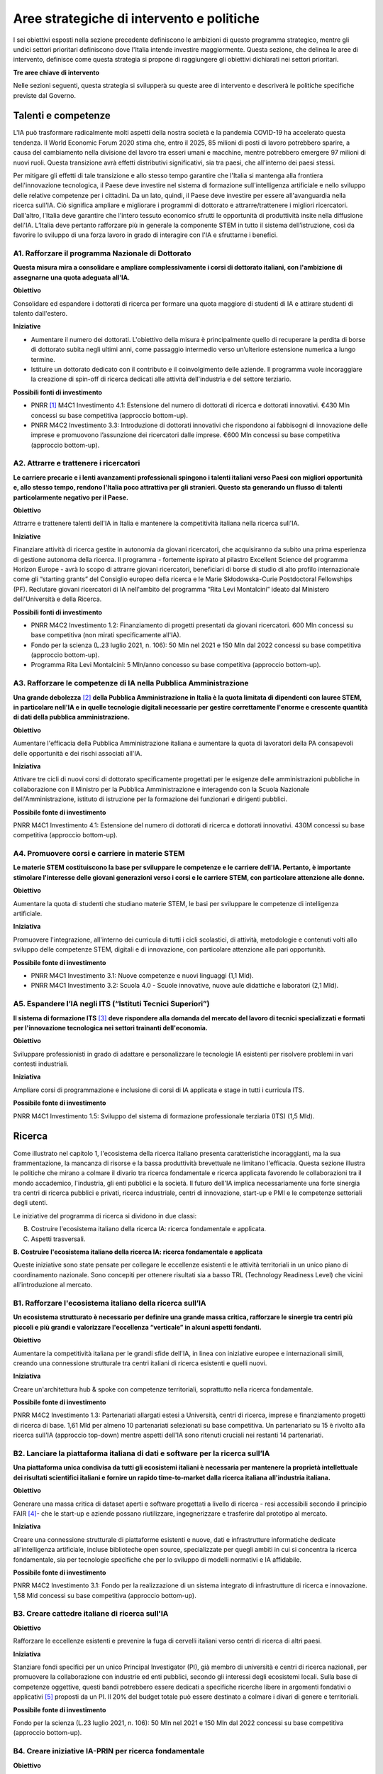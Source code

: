 Aree strategiche di intervento e politiche
==========================================

I sei obiettivi esposti nella sezione precedente definiscono le
ambizioni di questo programma strategico, mentre gli undici settori
prioritari definiscono dove l'Italia intende investire maggiormente.
Questa sezione, che delinea le aree di intervento, definisce come questa
strategia si propone di raggiungere gli obiettivi dichiarati nei settori
prioritari.

**Tre aree chiave di intervento**

.. image:: ./media/2.jpg

Nelle sezioni seguenti, questa strategia si svilupperà su queste aree di
intervento e descriverà le politiche specifiche previste dal Governo.

Talenti e competenze
--------------------

L'IA può trasformare radicalmente molti aspetti della nostra società e
la pandemia COVID-19 ha accelerato questa tendenza. Il World Economic
Forum 2020 stima che, entro il 2025, 85 milioni di posti di lavoro
potrebbero sparire, a causa del cambiamento nella divisione del lavoro
tra esseri umani e macchine, mentre potrebbero emergere 97 milioni di
nuovi ruoli. Questa transizione avrà effetti distributivi significativi,
sia tra paesi, che all'interno dei paesi stessi.

Per mitigare gli effetti di tale transizione e allo stesso tempo
garantire che l'Italia si mantenga alla frontiera dell'innovazione
tecnologica, il Paese deve investire nel sistema di formazione
sull'intelligenza artificiale e nello sviluppo delle relative competenze
per i cittadini. Da un lato, quindi, il Paese deve investire per essere
all'avanguardia nella ricerca sull'IA. Ciò significa ampliare e
migliorare i programmi di dottorato e attrarre/trattenere i migliori
ricercatori. Dall'altro, l'Italia deve garantire che l'intero tessuto
economico sfrutti le opportunità di produttività insite nella diffusione
dell'IA. L’Italia deve pertanto rafforzare più in generale la componente
STEM in tutto il sistema dell’istruzione, così da favorire lo sviluppo
di una forza lavoro in grado di interagire con l'IA e sfruttarne i
benefici.

A1. Rafforzare il programma Nazionale di Dottorato
++++


**Questa misura mira a consolidare e ampliare complessivamente i corsi
di dottorato italiani, con l'ambizione di assegnarne una quota adeguata
all'IA.**

**Obiettivo**

Consolidare ed espandere i dottorati di ricerca per formare una quota
maggiore di studenti di IA e attirare studenti di talento dall'estero.

**Iniziative**

-  Aumentare il numero dei dottorati. L'obiettivo della misura è
   principalmente quello di recuperare la perdita di borse di dottorato
   subita negli ultimi anni, come passaggio intermedio verso
   un’ulteriore estensione numerica a lungo termine.

-  Istituire un dottorato dedicato con il contributo e il coinvolgimento
   delle aziende. Il programma vuole incoraggiare la creazione di
   spin-off di ricerca dedicati alle attività dell'industria e del
   settore terziario.

**Possibili fonti di investimento**

-  PNRR  [1]_ M4C1 Investimento 4.1: Estensione del numero di
   dottorati di ricerca e dottorati innovativi. €430 Mln concessi su
   base competitiva (approccio bottom-up).

-  PNRR M4C2 Investimento 3.3: Introduzione di dottorati innovativi che
   rispondono ai fabbisogni di innovazione delle imprese e promuovono
   l’assunzione dei ricercatori dalle imprese. €600 Mln concessi su base
   competitiva (approccio bottom-up).

A2. Attrarre e trattenere i ricercatori
++++

**Le carriere precarie e i lenti avanzamenti professionali spingono i
talenti italiani verso Paesi con migliori opportunità e, allo stesso
tempo, rendono l'Italia poco attrattiva per gli stranieri. Questo sta
generando un flusso di talenti particolarmente negativo per il Paese.**

**Obiettivo**

Attrarre e trattenere talenti dell'IA in Italia e mantenere la
competitività italiana nella ricerca sull'IA.

**Iniziative**

Finanziare attività di ricerca gestite in autonomia da giovani ricercatori, che acquisiranno da subito una prima esperienza di gestione autonoma della ricerca. Il programma - fortemente ispirato al pilastro Excellent Science del programma Horizon Europe - avrà lo scopo di attrarre giovani ricercatori, beneficiari di borse di studio di alto profilo internazionale come gli “starting grants” del Consiglio europeo della ricerca e le Marie Skłodowska-Curie Postdoctoral Fellowships (PF). Reclutare giovani ricercatori di IA nell'ambito del programma “Rita Levi Montalcini” ideato dal Ministero dell'Università e della Ricerca.

**Possibili fonti di investimento**

-  PNRR M4C2 Investimento 1.2: Finanziamento di progetti presentati da
   giovani ricercatori. 600 Mln concessi su base competitiva (non mirati
   specificamente all'IA).

-  Fondo per la scienza (L.23 luglio 2021, n. 106): 50 Mln nel 2021 e
   150 Mln dal 2022 concessi su base competitiva (approccio bottom-up).

-  Programma Rita Levi Montalcini: 5 Mln/anno concesso su base
   competitiva (approccio bottom-up).

A3. Rafforzare le competenze di IA nella Pubblica Amministrazione
++++

**Una grande debolezza**\  [2]_ **della Pubblica Amministrazione in
Italia è la quota limitata di dipendenti con lauree STEM, in particolare
nell'IA e in quelle tecnologie digitali necessarie per gestire
correttamente l'enorme e crescente quantità di dati della pubblica
amministrazione.**

**Obiettivo**

Aumentare l'efficacia della Pubblica Amministrazione italiana e
aumentare la quota di lavoratori della PA consapevoli delle opportunità
e dei rischi associati all'IA.

**Iniziativa**

Attivare tre cicli di nuovi corsi di dottorato specificamente progettati
per le esigenze delle amministrazioni pubbliche in collaborazione con il
Ministro per la Pubblica Amministrazione e interagendo con la Scuola
Nazionale dell'Amministrazione, istituto di istruzione per la formazione
dei funzionari e dirigenti pubblici.

**Possibile fonte di investimento**

PNRR M4C1 Investimento 4.1: Estensione del numero di dottorati di
ricerca e dottorati innovativi. 430M concessi su base competitiva
(approccio bottom-up).

A4. Promuovere corsi e carriere in materie STEM
++++

**Le materie STEM costituiscono la base per sviluppare le competenze e
le carriere dell'IA. Pertanto, è importante stimolare l'interesse delle
giovani generazioni verso i corsi e le carriere STEM, con particolare
attenzione alle donne.**

**Obiettivo**

Aumentare la quota di studenti che studiano materie STEM, le basi per sviluppare le competenze di intelligenza artificiale.

**Iniziativa**

Promuovere l'integrazione, all'interno dei curricula di tutti i cicli
scolastici, di attività, metodologie e contenuti volti allo sviluppo
delle competenze STEM, digitali e di innovazione, con particolare
attenzione alle pari opportunità.

**Possibile fonte di investimento**

-  PNRR M4C1 Investimento 3.1: Nuove competenze e nuovi linguaggi (1,1
   Mld).

-  PNRR M4C1 Investimento 3.2: Scuola 4.0 - Scuole innovative, nuove
   aule didattiche e laboratori (2,1 Mld).

A5. Espandere l’IA negli ITS (“Istituti Tecnici Superiori”)
++++

**Il sistema di formazione ITS**\  [3]_ **deve rispondere alla domanda
del mercato del lavoro di tecnici specializzati e formati per
l'innovazione tecnologica nei settori trainanti dell'economia.**

**Obiettivo**

Sviluppare professionisti in grado di adattare e personalizzare le
tecnologie IA esistenti per risolvere problemi in vari contesti
industriali.

**Iniziativa**

Ampliare corsi di programmazione e inclusione di corsi di IA applicata e
stage in tutti i curricula ITS.

**Possibile fonte di investimento**

PNRR M4C1 Investimento 1.5: Sviluppo del sistema di formazione
professionale terziaria (ITS) (1,5 Mld).

Ricerca
-------

Come illustrato nel capitolo 1, l'ecosistema della ricerca italiano
presenta caratteristiche incoraggianti, ma la sua frammentazione, la
mancanza di risorse e la bassa produttività brevettuale ne limitano
l'efficacia. Questa sezione illustra le politiche che mirano a colmare
il divario tra ricerca fondamentale e ricerca applicata favorendo le
collaborazioni tra il mondo accademico, l'industria, gli enti pubblici e
la società. Il futuro dell'IA implica necessariamente una forte sinergia
tra centri di ricerca pubblici e privati, ricerca industriale, centri di
innovazione, start-up e PMI e le competenze settoriali degli utenti.

Le iniziative del programma di ricerca si dividono in due classi:

B. Costruire l'ecosistema italiano della ricerca IA: ricerca fondamentale e applicata.

C. Aspetti trasversali.

**B. Costruire l'ecosistema italiano della ricerca IA: ricerca fondamentale e applicata**



Queste iniziative sono state pensate per collegare le eccellenze
esistenti e le attività territoriali in un unico piano di coordinamento
nazionale. Sono concepiti per ottenere risultati sia a basso TRL
(Technology Readiness Level) che vicini all’introduzione al mercato.

B1. Rafforzare l'ecosistema italiano della ricerca sull’IA
++++

**Un ecosistema strutturato è necessario per definire una grande massa
critica, rafforzare le sinergie tra centri più piccoli e più grandi e
valorizzare l'eccellenza “verticale” in alcuni aspetti fondanti.**

**Obiettivo**

Aumentare la competitività italiana per le grandi sfide dell'IA, in
linea con iniziative europee e internazionali simili, creando una
connessione strutturale tra centri italiani di ricerca esistenti e
quelli nuovi.

**Iniziativa**

Creare un'architettura hub & spoke con competenze territoriali,
soprattutto nella ricerca fondamentale.

**Possibile fonte di investimento**

PNRR M4C2 Investimento 1.3: Partenariati allargati estesi a Università,
centri di ricerca, imprese e finanziamento progetti di ricerca di base.
1,61 Mld per almeno 10 partenariati selezionati su base competitiva. Un
partenariato su 15 è rivolto alla ricerca sull'IA (approccio top-down)
mentre aspetti dell'IA sono ritenuti cruciali nei restanti 14
partenariati.

B2. Lanciare la piattaforma italiana di dati e software per la ricerca sull’IA
++++

**Una piattaforma unica condivisa da tutti gli ecosistemi italiani è
necessaria per mantenere la proprietà intellettuale dei risultati
scientifici italiani e fornire un rapido time-to-market dalla ricerca
italiana all'industria italiana.**

**Obiettivo**

Generare una massa critica di dataset aperti e software progettati a
livello di ricerca - resi accessibili secondo il principio FAIR [4]_-
che le start-up e aziende possano riutilizzare, ingegnerizzare e
trasferire dal prototipo al mercato.

**Iniziativa**

Creare una connessione strutturale di piattaforme esistenti e nuove,
dati e infrastrutture informatiche dedicate all'intelligenza
artificiale, incluse biblioteche open source, specializzate per quegli
ambiti in cui si concentra la ricerca fondamentale, sia per tecnologie
specifiche che per lo sviluppo di modelli normativi e IA affidabile.

**Possibile fonte di investimento**

PNRR M4C2 Investimento 3.1: Fondo per la realizzazione di un sistema
integrato di infrastrutture di ricerca e innovazione. 1,58 Mld concessi
su base competitiva (approccio bottom-up).

B3. Creare cattedre italiane di ricerca sull'IA
++++

**Obiettivo**

Rafforzare le eccellenze esistenti e prevenire la fuga di cervelli
italiani verso centri di ricerca di altri paesi.

**Iniziativa**

Stanziare fondi specifici per un unico Principal Investigator (PI), già
membro di università e centri di ricerca nazionali, per promuovere la
collaborazione con industrie ed enti pubblici, secondo gli interessi
degli ecosistemi locali. Sulla base di competenze oggettive, questi
bandi potrebbero essere dedicati a specifiche ricerche libere in
argomenti fondativi o applicativi [5]_ proposti da un PI. Il 20% del
budget totale può essere destinato a colmare i divari di genere e
territoriali.

**Possibile fonte di investimento**

Fondo per la scienza (L.23 luglio 2021, n. 106): 50 Mln nel 2021 e 150
Mln dal 2022 concessi su base competitiva (approccio bottom-up).

B4. Creare iniziative IA-PRIN per ricerca fondamentale
++++

**Obiettivo**

Migliorare la ricerca, i risultati scientifici e la collaborazione tra i
centri di ricerca

**Iniziativa**

Bandi dedicati alla ricerca fondamentale in IA ispirata da curiosità di
base (in machine learning, NLP, visione artificiale, rilevamento,
percezione e azione, ragionamento simbolico, edge-AI, IA basata su HPC)
e IA affidabile per progredire nello sviluppo di software, interazione
uomo-macchina, regolamentazione e spiegazione dell’IA.

**Possibile fonte di investimento**

PNRR M4C2 Investimento 1.1: Fondo per il Programma Nazionale Ricerca
(PNR) e progetti di Ricerca di Significativo Interesse Nazionale (PRIN).
1,8 Mld concessi su base competitiva (approccio bottom-up).

B5. Promuovere campioni nazionali IA multidisciplinari
++++

**Obiettivo**

Avere un forte impatto sul mondo della ricerca e aumentare l’utilizzo
dei risultati della ricerca.

**Iniziativa**

Sfide su temi specifici con valutazione competitiva di risultati
misurabili. Potrebbero essere correlati ad aspetti critici dell'IA e
collegati ad obiettivi definiti di Ricerca Applicata [6]_. Le sfide
potrebbero essere coordinate con le infrastrutture esistenti come i
centri HPC nazionali, i nodi Gaia-X e le infrastrutture dei centri di
ricerca pubblici e privati.

**Possibile fonte di investimento**

PNRR M4C2 Investimento 1.4: Potenziamento strutture di ricerca e
creazione di “campioni nazionali di R&S” su alcune Key Enabling
Technologies. 1,6 Mld per 5 Centri Nazionali selezionati su base
competitiva. Un centro su 5 si rivolge all'HPC (approccio top-down)
mentre gli aspetti dell'IA sono cruciali nei restanti 4 centri.

B6. Lanciare bandi di ricerca-innovazione IA per collaborazioni pubblico-private
++++

**Obiettivo**

Incidere e promuovere il partenariato pubblico-privato e contribuire a
dare una caratterizzazione locale della ricerca sull'IA consentendo un
sostegno regionale o locale ai progetti.

**Iniziativa**

Grandi progetti su settori prioritari ma con proposte di libera
iniziativa (simili ai Piani Operativi Nazionali, PON, ma 60% per i
laboratori pubblici, 40% per le imprese) che mirano a trasferire
competenze dalla ricerca alle industrie, lavorare insieme, creare
start-up e “innovatori”. Almeno il 10% dovrebbe essere dedicato alla
creazione di nuove start-up di intelligenza artificiale.

**Possibile fonte di investimento**

PNRR M4C2 Investimento 1.5: Creazione e rafforzamento di "ecosistemi
dell'innovazione", costruzione di "leader territoriali di R&S". 1,3 Mld
per un massimo di 12 ecosistemi di innovazione selezionati su base
competitiva (approccio bottom-up).

**C. Aspetti trasversali**

C1. Finanziare ricerca e applicazioni dell’IA creativa
++++

**Obiettivo**

Creare eccellenza scientifica nelle applicazioni di ricerca in settori
specifici, come il manifatturiero creativo.

**Iniziativa**

Borse di studio per ricerca pionieristica nel mondo dell'intelligenza
artificiale creativa, un argomento di ricerca di frontiera che mette
insieme nuovi modelli di apprendimento e ragionamento, esperti di
neuroscienze, psicologi e persone creative.

**Possibili fonti di investimento**

-  Fondo per la scienza (L.23 luglio 2021, n. 106): 50 Mln nel 2021 e
   150 Mln dal 2022 concessi su base competitiva (approccio bottom-up).

-  PNRR M4C1 Investimento 4.1: Estensione del numero di dottorati di
   ricerca e dottorati

-  innovativi. 430 Mln concessi su base competitiva (approccio
   bottom-up).

-  PNNR M4C2 Investimento 1.2: Finanziamento di progetti presentati da
   giovani ricercatori. 600 Mln concessi su base competitiva (non mirati
   specificamente all'IA).

-  PNRR M4C2 Investimento 1.3: Partenariati allargati estesi a
   Università, centri di ricerca, imprese e finanziamento progetti di
   ricerca di base. 1,61 Mld per un massimo di 10 partnership
   selezionate su base competitiva.

C2. Promuovere progetti bilaterali per incentivare il rientro in Italia di professionisti
++++

**Obiettivo**

Aumentare l'attrattività dell'Italia per ricercatori e investitori

**Iniziativa**

Bando per progetti incentrati su temi specifici definiti dalle priorità
italiane cofinanziato da un altro paese con almeno un ricercatore che
rientra in Italia con la stessa remunerazione che all’estero. Una borsa
di studio analoga dovrebbe essere assegnata al PI italiano.

**Possibili fonti di investimento**

-  Fondo per la scienza (L.23 luglio 2021, n. 106): 50 Mln nel 2021 e
   150 Mln dal 2022 concessi su base competitiva (approccio bottom-up).

-  PNNR M4C2 Investimento 1.2: Finanziamento di progetti presentati da
   giovani ricercatori. 600 Mln concessi su base competitiva (non mirati
   specificamente all'IA).

Queste iniziative saranno supportate dalle infrastrutture italiane
esistenti come le strutture HPC nazionali per la formazione
sull'apprendimento automatico, le reti 5G per l'acquisizione dei dati,
il cloud nazionale Gaia-X per l'archiviazione dei dati e la
virtualizzazione del calcolo, nonché tutte le infrastrutture dati
sviluppate dalle comunità di ricerca, in particolare quelli stabiliti
all'interno della tabella di marcia del Forum Strategico Europeo per le
Infrastrutture di Ricerca (ESFRI Roadmap).

Applicazioni
------------

Come evidenziato nei capitoli introduttivi, l'ecosistema IA italiano
soffre di un basso numero di brevetti e di un lento processo di
trasferimento tecnologico. Inoltre, le aziende italiane, grandi e
piccole, sono state finora lente nell'adottare soluzioni di intelligenza
artificiale determinando un mercato dell'IA di dimensioni limitate.

Per affrontare queste sfide, questa strategia propone una serie di
politiche volte ad ampliare l'applicazione dell'IA nelle industrie e
nella società, nonché misure per favorire la nascita e la crescita di
imprese innovative in ambito IA. Inoltre, queste politiche sono
concepite per insistere su aree prioritarie ed accompagnare la crescita
di settori che finora hanno mostrato risultati promettenti nello
sviluppo e nell'adozione dell'IA.

Tutte le iniziative condividono problemi e obiettivi comuni:

-  Prestare particolare attenzione alle imprese più piccole, quelle che
   operano nei contesti geografici o socioeconomici più periferici e
   svantaggiati, focalizzandosi sui settori prioritari (Sezione 2.3) e
   sui settori strategici nazionali (Infrastrutture Critiche, settori
   definiti nel “Decreto Golden Power”).

-  Aumentare il numero di imprenditrici ed esperte di IA, nonché
   attrarre start-up e professionisti esteri focalizzati sull'IA con
   incentivi economici da applicare a tutte le iniziative descritte di
   seguito.

-  Allineare tutte le politiche di IA relative all'elaborazione,
   aggregazione, condivisione e scambio dei dati, nonché alla sicurezza
   dei dati, con la Strategia Nazionale per il Cloud e con le iniziative
   in corso a livello europeo, a partire dalla Strategia Europea dei
   Dati e dalle recenti proposte di un Data Governance Act e di un
   regolamento sull'intelligenza artificiale.

A tal fine, questa strategia individua due aree di intervento che
riteniamo di maggior impatto particolarmente strategiche.

**D.** IA per modernizzare le imprese.

**E.** IA per modernizzare la pubblica amministrazione.

**D.IA per modernizzare le imprese.**

L'impatto dell'IA sulle imprese sarà di enorme rilevanza. L'IA infatti
implicherà una vera e propria rivoluzione nel loro *modus operandi*, dai
processi interni e relazioni con i clienti allo sviluppo di nuovi
prodotti e servizi basati sull'intelligenza artificiale. Per di più,
l'intelligenza artificiale implica che le aziende italiane dovranno
trasformare la propria forza lavoro e i propri processi, assumendo nuovi
talenti, formando la forza lavoro esistente e assicurandosi che tale
transizione avvenga con un uso efficace e responsabile delle soluzioni
di intelligenza artificiale.

Complessivamente le iniziative proposte mirano a:

-  Supportare il processo di assunzione di personale IA altamente
   qualificato nelle aziende private, in modo da rafforzare il loro
   processo di Transizione 4.0 (macchinari, hardware, software persone).

-  Aumentare l'adozione di soluzioni IA nelle aziende private, in modo
   da aumentare la loro competitività.

-  Aiutare start-up e spin-off a crescere, evitare la "valle della
   morte" e sostenere la loro crescita nazionale e internazionale.

-  Stabilire un contesto normativo che possa aiutare la sperimentazione
   e la certificazione di prodotti e servizi IA affidabili che hanno
   superato tale sperimentazione.

Pertanto, questa strategia propone le seguenti iniziative:

D1. Fare dell'IA un pilastro a supporto della Transizione 4.0 delle imprese
++++

**Obiettivo:**

Stimolare la transizione verso un'economia basata sulla conoscenza;
aumentare l'intensità della spesa in R&S rispetto al PIL [7]_; arginare
la perdita sostanziale e duratura di talenti tecnico-scientifici,
soprattutto giovani; migliorare la protezione intellettuale delle
soluzioni di IA per aumentare la competitività delle imprese.

**Possibili iniziative**

Introduzione di linee guida chiare sugli stipendi degli esperti di
IA [8]_ che devono essere in linea con i parametri salariali
internazionali.

Per quanto riguarda il reclutamento di esperti senior di AI, promozione
di posizioni di doppio incarico attraverso incentivi per tutte le parti
coinvolte.

Introduzione di credito d'imposta o voucher per l'assunzione di profili
STEM.

Aggiornamento dell’elenco spese software e hardware ammissibili agli
incentivi Transizione 4.0 [9]_.

Sfruttare le iniziative di successo esistenti che offrono formazione
formativa da parte di partner accademici e industriali, un Master di
secondo livello e un chiaro percorso verso l'occupazione ove
necessario [10]_.

**Fonte di investimento**

PNRR M1C2 Investimento 1: Transizione 4.0 (13,38 Mld)

**Settori consigliati**

Si consiglia di iniziare l'attuazione (primi due anni) attraverso i
settori prioritari — Industria e produzione e banche, finanza e
assicurazioni — poiché i dati indicano che questi sono i settori in cui
la misura può avere il maggiore impatto. Oltre a questi settori,
dovrebbero essere considerati anche la sicurezza nazionale e le
tecnologie dell'informazione. Dal secondo e terzo anno dovranno essere
aggiunti tutti i settori prioritari.

D2. Sostenere la crescita di spin-off innovativi e start-up
++++

**Obiettivo**

Aumentare del 30% il numero di start-up di IA rispetto al 2021;
migliorare i ricavi medi delle start-up di IA del 50% nel mercato
domestico e del 30% nell'export; accrescere il numero di scale-up; per
identificare e supportare scale-up e unicorni..

**Iniziativa**

Promuovere la creazione di start-up tra professionisti e studenti ad
alto potenziale: sostenere l'educazione all'imprenditorialità per
bambini/ragazzi, incoraggiare gli studenti universitari ad avviare
un'impresa, sostenere le imprenditrici, garantire pari opportunità di
innovazione, promuovere l’assunzione di laureandi da parte di scale-up.

Promuovere la collaborazione all'interno degli ecosistemi delle
start-up: offrire appalti pubblici alle start-up per l'acquisto di beni
e servizi, promuovere l'innovazione aperta, favorire gli spin-off,
co-creare progetti di punta per collegare gli attori dell'ecosistema
delle start-up, promuovere incentivi fiscali per la crescita.

**Fonte di investimento**

CDP Venture Capital – Fondo Nazionale Innovazione, istituito dal
Ministero dello Sviluppo Economico, ha un budget di partenza di 1 Mld e
punta ad unificare e moltiplicare le risorse pubbliche e private
dedicate al tema strategico dell'innovazione. Il Fondo è un soggetto
(SGR) multifondo che opera esclusivamente attraverso metodologie di
cosiddetto venture capital.

**Settori consigliati**

Industria e produzione, agroalimentare, salute e benessere, ambiente,
infrastrutture e reti (in particolare comunicazione e servizi
energetici), banche, finanza e assicurazioni e tecnologie
dell'informazione.

D3. Promuovere e facilitare le sperimentazioni di tecnologie IA destinate al mercato
++++

**Obiettivo**

Aumentare del 30% i prodotti e i servizi di IA testati tramite
sperimentazioni controllate ed autorizzate.

**Iniziativa**

Promuovere il progetto Sperimentazione Italia, sandbox che consente a
start-up, aziende, università e centri di ricerca di sperimentare il
proprio progetto innovativo per un periodo di tempo limitato attraverso
un'esenzione temporanea dalla normativa vigente ai sensi dell'art 36 DL
76/2020. Questo strumento specifico facilita l'accesso di imprese,
spin-off, start-up, enti di ricerca, università, istituti tecnici
superiori e centri di trasferimento tecnologico alla sperimentazione
controllata ed autorizzata per testare tecnologie di IA in condizioni
reali o prossime al reale con eccezioni normative di durata e perimetro
limitati, prima della loro eventuale introduzione sul mercato.

**Settori consigliati**

Tutti i settori prioritari.

D4. Supportare le imprese nella certificazione dei prodotti di IA
++++

**Obiettivo**

Aumentare del 30% il numero di prodotti e servizi di IA certificati
dall'UE prodotti/forniti da imprese in settori in cui esistono già
certificazioni UE.

**Iniziativa**

Definizione di un sistema di governance nazionale (riferendosi il più
possibile alle istituzioni e autorità nazionali esistenti nel settore) a
supporto della certificazione dei prodotti di IA immessi sul mercato
(con profili di rischio più elevati, in particolare per la salute, la
sicurezza o i diritti) con la definizione di chiari strumenti
armonizzati in linea con la nuova proposta di Regolamento
sull'intelligenza artificiale della Commissione Europea del 21 aprile
2021 (COM (2021) 206). In ambito sanitario sarà garantita una stretta
collaborazione tra il sistema governativo italiano e gli organismi
tecnico-scientifici a livello europeo chiamati a fornire indicazioni
tecniche dettagliate per l'attuazione delle norme, sia del futuro
Regolamento sull’IA che del Regolamento Dispositivi Medici, ovvero i
Regolamenti UE 745 e 746/2017 (il primo è divenuto pienamente
applicabile il 26 maggio 2021), affinché siano adottate tutte le
opportune misure correttive. L'obiettivo è far sì che le due normative
siano coerenti e ben coordinate tra loro, a vantaggio dello sviluppo del
settore IA.

**Settori consigliati:**

Tutti i settori prioritari.

D5. Promuovere campagne di informazione sull’IA per le imprese
++++

**Obiettivo**

Promuovere campagne di comunicazione e sensibilizzazione sui benefici
dei prodotti e servizi di IA raggiungendo almeno l'80% delle
associazioni di categoria, il 30% degli iscritti alle associazioni di
categoria, l'80% dei Competence Center e dei Digital Innovation Hub.

**Iniziativa**

Organizzazione di 20 azioni di comunicazione e sensibilizzazione
sull'IA. La campagna prevede la diffusione del Programma Strategico
Nazionale per l'IA agli imprenditori e ai manager delle imprese
interessate attraverso un'azione coordinata con le associazioni di
categoria, i Competence Center e i Digital Innovation Hub. La campagna
si concentrerà anche sui rischi e gli obblighi per la
commercializzazione di prodotti e servizi di IA ai sensi della
legislazione nazionale ed europea, in particolare nel contesto del
prossimo regolamento europeo sull'IA.

**Fonte di investimento**

PNRR M1C2 Investimento 1: Transizione 4.0 ( 13,38 Mld)

**Settori consigliati**

Tutti i settori prioritari.

E. IA modernizzare la pubblica amministrazione
++++

Il passaggio al nuovo paradigma tecnologico basato sull'IA influenzerà
fortemente la pubblica amministrazione. Grazie all’IA, infatti, la PA
italiana ha l'opportunità di allinearsi a un processo di modernizzazione
che non può più essere evitato. L'utilizzo dell'IA consente alle
pubbliche amministrazioni di adeguare e personalizzare l'offerta dei
servizi e in generale sfruttare le grandi basi dati generate al loro
interno per ampliare i servizi del settore pubblico e le opportunità di
integrazione con i privati (per esempio in sanità e nella mobilità).

La pubblica amministrazione può diventare un vero e proprio motore dello
sviluppo dell'IA, grazie ai dati che produce e al suo ruolo di
potenziale acquirente di beni e servizi innovativi. Di conseguenza, è
fondamentale rendere i dati esistenti fruibili dalle pubbliche
amministrazioni, nel rispetto delle regole del GDPR e dei principi di
*privacy by design, ethics by design e human centred design* e creando
forme di aggregazione dei dati. Al contempo, la disponibilità dei dati è
condizione necessaria ma non sufficiente per progettare una nuova PA.
Per fare ciò, la stessa necessità di competenze, procedure e strumenti
adeguati.

A tal fine, proponiamo le seguenti iniziative per la promozione dell'IA
all'\ *interno* della PA e *per* la PA:

E1. Creare interoperabilità e dati aperti per favorire la creazione di modelli di IA
++++

**Obiettivo**

Garantire standard comuni in termini di forma, struttura e granularità
su dati e software e servizi di intelligenza artificiale, nonché
protocolli di conformità rispetto alle normative nazionali ed europee.
Favorire lo sviluppo di soluzioni avanzate di analisi e/o software che
sfruttino il potenziale dei big data.ta che genera la PA nelle
interazioni con i cittadini.

**Iniziativa**

Integrare i vari data feed della PA per renderli altamente
interoperabili e aperti alle aziende private per lo sviluppo di software
IA ma anche da utilizzare nella fase di progettazione e implementazione
di nuovi algoritmi, nuovi modelli di apprendimento e sistemi di IA
rilasciati dalle diverse amministrazioni. Questi nuovi sistemi saranno
riutilizzabili, nel rispetto delle considerazioni di affidabilità delle
normative nazionali ed europee e nel rispetto delle regole per la
protezione dei dati personali. Inoltre, servirà aggiornare regolarmente
le linee guida per gli Open Data riutilizzabili per i modelli di IA con
grandi set di dati annotati (ad esempio i dati per la mobilità
intelligente). Le politiche saranno alla base della partecipazione
italiana al Common European Data Space della PA, previsto dalla European
Data Strategy. Ciò avverrà congiuntamente all'implementazione di
standard già esistenti e alla definizione di meccanismi di incentivi per
i singoli gestori della PA, basati sulla conformità della loro struttura
dati e dei servizi ai criteri indicati.

E2. Rafforzare le soluzioni IA nella PA e nell'ecosistema GovTech in Italia

**Obiettivo**

Sviluppare soluzioni di IA che rispondano alle esigenze delineate nelle
azioni prioritarie legate alla PA e al settore pubblico, ovvero: 1)
digitalizzazione e modernizzazione della pubblica amministrazione; 2)
tutela del territorio e delle risorse idriche; 3) manutenzione stradale
4.0; 4) telemedicina, innovazione e digitalizzazione della sanità.
Sostenere lo sviluppo di un ecosistema di start-up GovTech italiano.

**Iniziative**

Introduzione di bandi periodici per identificare e supportare le
start-up con potenziali soluzioni basate sull'IA per risolvere problemi
critici della PA, attraverso un programma simile a un acceleratore che
trasformi idee/progetti di ricerca in soluzioni applicabili e aziende
scalabili. Il CITD [11]_ individua periodicamente, attraverso una
commissione di esperti e col supporto di personale tecnico ministeriale,
problemi per la PA ben definiti e che potrebbero rappresentare anche
grandi opportunità di ricavo per i fornitori di soluzioni (e.g. IA per
semplificare e accelerare la gestione degli appalti pubblici e delle
relative garanzie). I problemi sono pubblicati e un acceleratore partner
sviluppa programmi di accelerazione che ruotano intorno alla risoluzione
dei problemi pre-identificati. Il MITD assicura che processi d’appalto
innovativi offrano la possibilità di contratti con la PA dopo
l'accelerazione e supporta le start-up a istituire processi nel rispetto
delle normative europee sull'IA e sui dati.

**Investimento**

Il comitato tecnico del MITD valuta il raggiungimento degli obiettivi da
parte delle start-up e assegna premi per le prime tre aziende che
raggiungono ciascun obiettivo. L’acceleratore partner, in coordinamento
con il comitato tecnico del MITD [12]_, esegue la prima selezione delle
start-up e fornisce il finanziamento iniziale, il mentoring e l'accesso
a investitori di venture capital.

E3. Creare un dataset comune di lingua italiana per lo sviluppo dell'IA
++++

**Obiettivo**

Garantire che ricercatori, imprese e pubblica amministrazione abbiano
accesso a una risorsa linguistica condivisa di alta qualità (dataset
molto grandi di documenti in lingua italiana su cui formare modelli
linguistici di intelligenza artificiale), aumentando così sia la
competitività italiana nel settore che le soluzioni di IA disponibili
per i cittadini italiani.

**Iniziativa**

Creazione di una risorsa linguistica aperta e condivisa — raccolta
strutturata di dataset digitali di documenti italiani a disposizione di
tutti gratuitamente — attraverso una collaborazione tra attori pubblici
e privati. Questa risorsa raccoglierà file di testo, file audio e banche
terminologiche, che possono essere utilizzati per sviluppare text
mining, chatbot, interfacce di conversazione, traduzione multilingue,
genera- zione di testo o altri servizi che migliorano sia i servizi
pubblici che quelli privati. L'iniziativa aiuterà efficacemente a
colmare il divario di scala tra aziende/servizi di intelligenza
artificiale emergenti e le più grandi aziende tecnologiche
internazionali che hanno accesso ai propri database privati.

E4. Creare banche dati e analisi basate su IA/NLP per feedback/miglioramento dei servizi
++++

**Obiettivo**

Migliorare la qualità delle interazioni (digitali e non solo) dei
cittadini con la PA.

**Iniziativa**

Creare un set di dati annotato delle interazioni cittadini-PA (attività
online ma anche feedback dalle interazioni di persona, ad esempio
dall'INPS) per supportare lo sviluppo o l'integrazione di strumenti di
intelligenza artificiale/fornitori di tecnologia per sviluppare nuovi
servizi di interfacce di comunicazione, analisi delle opinioni,
rilevamento e previsione dei punti critici nei processi per identificare
possibili soluzioni. Creare bandi specifici per fornire soluzioni per la
PA scalabili a livello nazionale.

E5. Creare banca dati per analisi sofisticate su base IA/Computer vision per il miglioramento dei servizi nella PA
++++

**Obiettivo**

Supportare la PA nell'estrazione di conoscenza da documenti visivi
digitalizzati, video e immagini satellitari.

**Iniziativa**

Creare un set di dati annotato molto ampio da immagini satellitari di
osservazione di paesaggi urbani e non, immagini catastali digitalizzate,
video urbani e suburbani per applicazioni di mobilità 5.0; supportare
bandi specifici per fornire soluzioni di computer vision con codice open
source o software concesso in licenza per uso della PA. Possibili
applicazioni potrebbero essere a) la categorizzazione catastale,
l'identificazione delle anomalie nel registro catastale e/o anomalie
rispetto al piano urbanistico; b) migliore sfruttamento delle
immagini/dati delle costellazioni satellitari per l'elaborazione a
terra, sviluppando servizi di monitoraggio ambientale, gestione delle
emergenze (e.g. incendi), monitoraggio delle infrastrutture critiche,
monitoraggio costiero e di confine; c) dati satellitari e delle
videocamere urbane delle strade nazionali per la previsione e la
gestione del traffico (e della navigazione) a breve e lungo termine.

E6. Introdurre tecnologie per condivisione e risoluzione di casi trasversali a varie autorità
++++

**Obiettivo**

Migliorare la qualità dei centri di servizio per i cittadini e
semplificare il processo di risoluzione dei problemi in modo più
efficiente, riducendo i tempi di elaborazione dei casi.

**Iniziativa**

Introdurre tecnologie basate sull'IA per automatizzare lo smistamento e
la preparazione delle richieste per l'elaborazione. Ad esempio,
l'automazione coinvolgerà: screening, confronto, categorizzazione e
supporto decisionale nell'elaborazione dei casi; confronto automatico di
documenti digitalizzati testuali/ visivi; automazione dei processi
robotici (RPA); supporto ai datori di lavoro della PA nelle risposte
standard. Il risultato sarà che i funzionari pubblici saranno in grado
di concentrarsi sui casi più critici. Questa ottimizzazione con
l'elaborazione dei casi è rilevante per varie autorità a partire da i
centri di servizio al cittadino e l'area dell'amministrazione delle
sovvenzioni.

Tutte le iniziative per le applicazioni dell'IA alla PA saranno
finanziate prevalentemente tramite risorse PCM [13]_-MITD/PA, in
partnership con altre istituzioni pubbliche/private ove opportuno.

.. raw:: html

   <hr>

.. [1]
   `Piano Nazionale di Ripresa e Resilienza <https://italiadomani.gov.it/it/home.html>`__

.. [2]
   Secondo gli Indicatori di Governance Mondiale della Banca
   Mondiale, l'efficacia della Pubblica Amministrazione (PA) italiana si
   colloca ben al di sotto dell'efficacia della PA in Francia, Germania
   e Spagna.

.. [3]
   Gli ITS sono scuole di eccellenza ad alta specializzazione
   tecnologica che consentono agli studenti di conseguire un diploma
   tecnico superiore. Rappresentano un'opportunità di assoluto rilievo
   nel panorama formativo italiano che collega le politiche
   dell'istruzione, della formazione e del lavoro con le politiche
   industriali: l'obiettivo è sostenere interventi nei settori
   produttivi, con particolare riferimento alle esigenze di innovazione
   e trasferimento tecnologico delle piccole e medie imprese.

.. [4]
   Cfr https://www.go-fair.or

.. [5]
   Alcuni progetti potrebbero essere altamente rischiosi ma
   fondamentali, ad esempio l'apprendimento automatico o l'applicazione
   per il risparmio energetico sostenibile tra cui, ad esempio, la
   previsione della congestione e degli ingorghi in alcuni nodi di
   mobilità di interscambio vicino agli aeroporti e la ricerca di
   soluzioni automatizzate per ridurre al minimo l'inquinamento.

.. [6]
   Potrebbe includere i Settori Pubblici e le sfide della società
   (ad esempio per le tecnologie a sostegno della Giustizia come
   definite nel PNRR), iniziative per Transizioni 4.0, cofinanziate dal
   MUR e da aziende private con incentivi PNRR, per l'analisi dei dati
   spaziali, per l'Ambiente e transizioni ecologiche (ad esempio
   lavorare su immagini satellitari e aerospaziali), per la salute (ad
   esempio lavorare con dati COVID-19) e per l'economia culturale e
   rinnovare l'offerta turistica con tecnologie di IA ed eventualmente
   per nuove iniziative per il cambiamento climatico.

.. [7]
   1.4% nel 2019

.. [8]
   Per esempio le linee guida sugli stipendi dell'azione Marie
   Sklodowska Curie

.. [9]
   Queste risorse dovrebbero includere i seguenti beni (l'elenco è
   solo esplicativo e non esaustivo). Per i beni materiali: hardware di
   calcolo come HPC basato su unità GPU o CPU, computer GPU,
   archiviazione e gestione dati, ecc. Dispositivi dotati di strutture
   di bordo/edge computing e/o sensori digitali, con vari gradi di
   autonomia come droni, braccia robotiche, dispositivi indossabili,
   ecc. Per i beni non tangibili: licenze software IA, abbonamento a
   risorse editoriali e partecipazione a conferenze ed eventi accademici
   internazionali di alto livello

.. [10]
   Ad esempio il Master di 2° livello in "Artificial Intelligence
   & Cloud: Hands on innovation" offerto dal Politecnico di Torino o
   l'iniziativa “Advanced School in AI” finanziata dalla Regione Emilia
   Romagna con il contributo di tutte le università regionali.

.. [11]
   Comitato Interministeriale per la Transizione Digitale

.. [12]
   Ministero per l'Innovazione Tecnologica e la Transizione Digitale

.. [13]
   Presidenza del Consiglio dei Ministri
